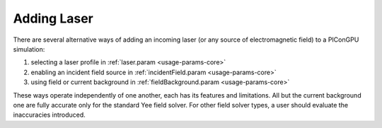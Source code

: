 .. _usage-workflows-addLaser:

Adding Laser
------------

.. sectionauthor:: Sergei Bastrakov

There are several alternative ways of adding an incoming laser (or any source of electromagnetic field) to a PIConGPU simulation:

#. selecting a laser profile in :ref:`laser.param <usage-params-core>`
#. enabling an incident field source in :ref:`incidentField.param <usage-params-core>`
#. using field or current background in :ref:`fieldBackground.param <usage-params-core>`

These ways operate independently of one another, each has its features and limitations.
All but the current background one are fully accurate only for the standard Yee field solver.
For other field solver types, a user should evaluate the inaccuracies introduced.
